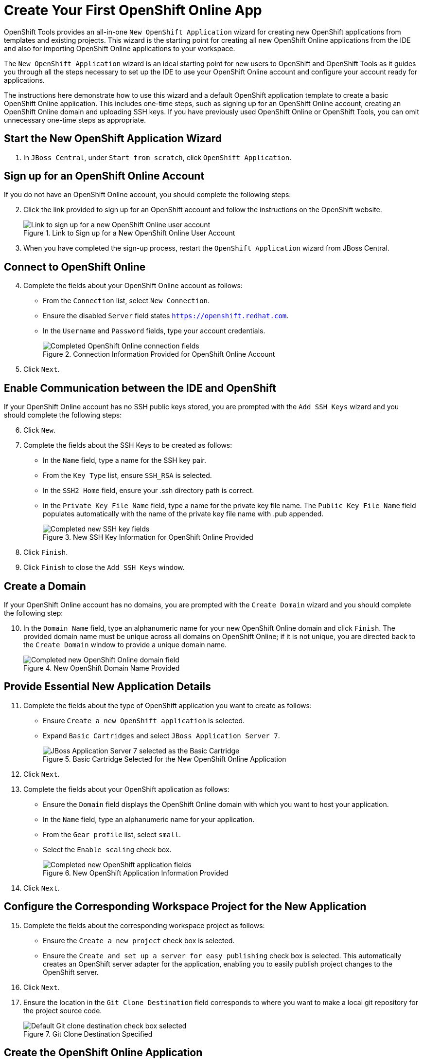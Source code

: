 = Create Your First OpenShift Online App 
:page-layout: howto
:page-tab: docs
:page-status: green

:imagesdir: ./images

OpenShift Tools provides an all-in-one `New OpenShift Application` wizard for creating new OpenShift applications from templates and existing projects. This wizard is the starting point for creating all new OpenShift Online applications from the IDE and also for importing OpenShift Online applications to your workspace.

The `New OpenShift Application` wizard is an ideal starting point for new users to OpenShift and OpenShift Tools as it guides you through all the steps necessary to set up the IDE to use your OpenShift Online account and configure your account ready for applications.

The instructions here demonstrate how to use this wizard and a default OpenShift application template to create a basic OpenShift Online application. This includes one-time steps, such as signing up for an OpenShift Online account, creating an OpenShift Online domain and uploading SSH keys. If you have previously used OpenShift Online or OpenShift Tools, you can omit unnecessary one-time steps as appropriate.

== Start the New OpenShift Application Wizard
. In `JBoss Central`, under `Start from scratch`, click `OpenShift Application`.

== Sign up for an OpenShift Online Account
If you do not have an OpenShift Online account, you should complete the following steps:

[start=2]
. Click the link provided to sign up for an OpenShift account and follow the instructions on the OpenShift website.
+
.Link to Sign up for a New OpenShift Online User Account
image::openshift_signuplink.png[Link to sign up for a new OpenShift Online user account]
+
. When you have completed the sign-up process, restart the `OpenShift Application` wizard from JBoss Central.

== Connect to OpenShift Online
[start=4]
. Complete the fields about your OpenShift Online account as follows:
** From the `Connection` list, select `New Connection`.                
** Ensure the disabled `Server` field states `https://openshift.redhat.com`.        
** In the `Username` and `Password` fields, type your account credentials.         
+
.Connection Information Provided for OpenShift Online Account
image::openshift_connect.png[Completed OpenShift Online connection fields]
+
. Click `Next`.

== Enable Communication between the IDE and OpenShift
If your OpenShift Online account has no SSH public keys stored, you are prompted with the `Add SSH Keys` wizard and you should complete the following steps:

[start=6]           
. Click `New`.
. Complete the fields about the SSH Keys to be created as follows:             
** In the `Name` field, type a name for the SSH key pair.
** From the `Key Type` list, ensure `SSH_RSA` is selected. 
** In the `SSH2 Home` field, ensure your .ssh directory path is correct.         
** In the `Private Key File Name` field, type a name for the private key file name. The `Public Key File Name` field populates automatically with the name of the private key file name with .pub appended.
+
.New SSH Key Information for OpenShift Online Provided
image::openshift_new-sshkey.png[Completed new SSH key fields]
+
. Click `Finish`.             
. Click `Finish` to close the `Add SSH Keys` window.

== Create a Domain
If your OpenShift Online account has no domains, you are prompted with the `Create Domain` wizard and you should complete the following step:

[start=10]
. In the `Domain Name` field, type an alphanumeric name for your new OpenShift Online domain and click `Finish`. The provided domain name must be unique across all domains on OpenShift Online; if it is not unique, you are directed back to the `Create Domain` window to provide a unique domain name. 
+
.New OpenShift Domain Name Provided
image::openshift_newdomain.png[Completed new OpenShift Online domain field]

== Provide Essential New Application Details
[start=11]
. Complete the fields about the type of OpenShift application you want to create as follows: 
** Ensure `Create a new OpenShift application` is selected.
** Expand `Basic Cartridges` and select `JBoss Application Server 7`.
+
.Basic Cartridge Selected for the New OpenShift Online Application
image::openshift_select-cartridges.png[JBoss Application Server 7 selected as the Basic Cartridge]
+
. Click `Next`.
. Complete the fields about your OpenShift application as follows:
** Ensure the `Domain` field displays the OpenShift Online domain with which you want to host your application.
** In the `Name` field, type an alphanumeric name for your application.
** From the `Gear profile` list, select `small`.
** Select the `Enable scaling` check box.
+
.New OpenShift Application Information Provided
image::openshift_newapp-details.png[Completed new OpenShift application fields]
+
. Click `Next`.

== Configure the Corresponding Workspace Project for the New Application
[start=15]
. Complete the fields about the corresponding workspace project as follows:
** Ensure the `Create a new project` check box is selected.
** Ensure the `Create and set up a server for easy publishing` check box is selected. This automatically creates an OpenShift server adapter for the application, enabling you to easily publish project changes to the OpenShift server. 
. Click `Next`.
. Ensure the location in the `Git Clone Destination` field corresponds to where you want to make a local git repository for the project source code.
+
.Git Clone Destination Specified
image::openshift_git-destination.png[Default Git clone destination check box selected]

== Create the OpenShift Online Application
[start=18]
. Click `Finish` for the wizard to start generating the new OpenShift application. This process may take some time to complete.
. If you are prompted that the authenticity of the host cannot be established and asked whether you want to continue connecting, ensure that the host name matches that of your application and domain and click `Yes`.

== View the OpenShift Online Application
[start=20]
. In the `OpenShift Explorer` view, expand the connection and domain.
. Right-click `_{application name}_` and click menu:Show In[Web Browser].

Your OpenShift Online application is displayed in the IDE default web browser.


== Some OpenShift Terminology
* Gear: A server container with a set of resources that allow you to run your application
* Cartridge: Plug-ins that house the framework or components that can be used to create and run your application
** Standalone cartridge: Languages and application servers that serve your application
** Embedded cartridge: Functionality to enhance your application
* Scaling: Enables your application to react to changes in traffic and automatically allocate the necessary resources to handle the current demand

== Did You Know?
* You can also start the `New OpenShift Application` wizard from the `OpenShift Explorer` view by right-clicking a connection, domain or existing application and clicking menu:New[Application] or from the IDE main menus by clicking menu:File[New > OpenShift Application].
* To save time when logging in to OpenShift Online in future, you can click the `Save Password` check box in the `Sign in to OpenShift` window. The password is retained in secure storage provided by the IDE and automatically populates the `Password` field for the associated connection.
* Using the `New OpenShift Application` wizard, you can also create a new OpenShift application from an existing workspace project or a Git source.
+
////
See <link to other article once it is made.>
////
+
* Each time you start the IDE or switch workspaces the IDE is initially disconnected from OpenShift. When you attempt to complete an action that requires an active OpenShift connection, you are automatically prompted to reconnect.